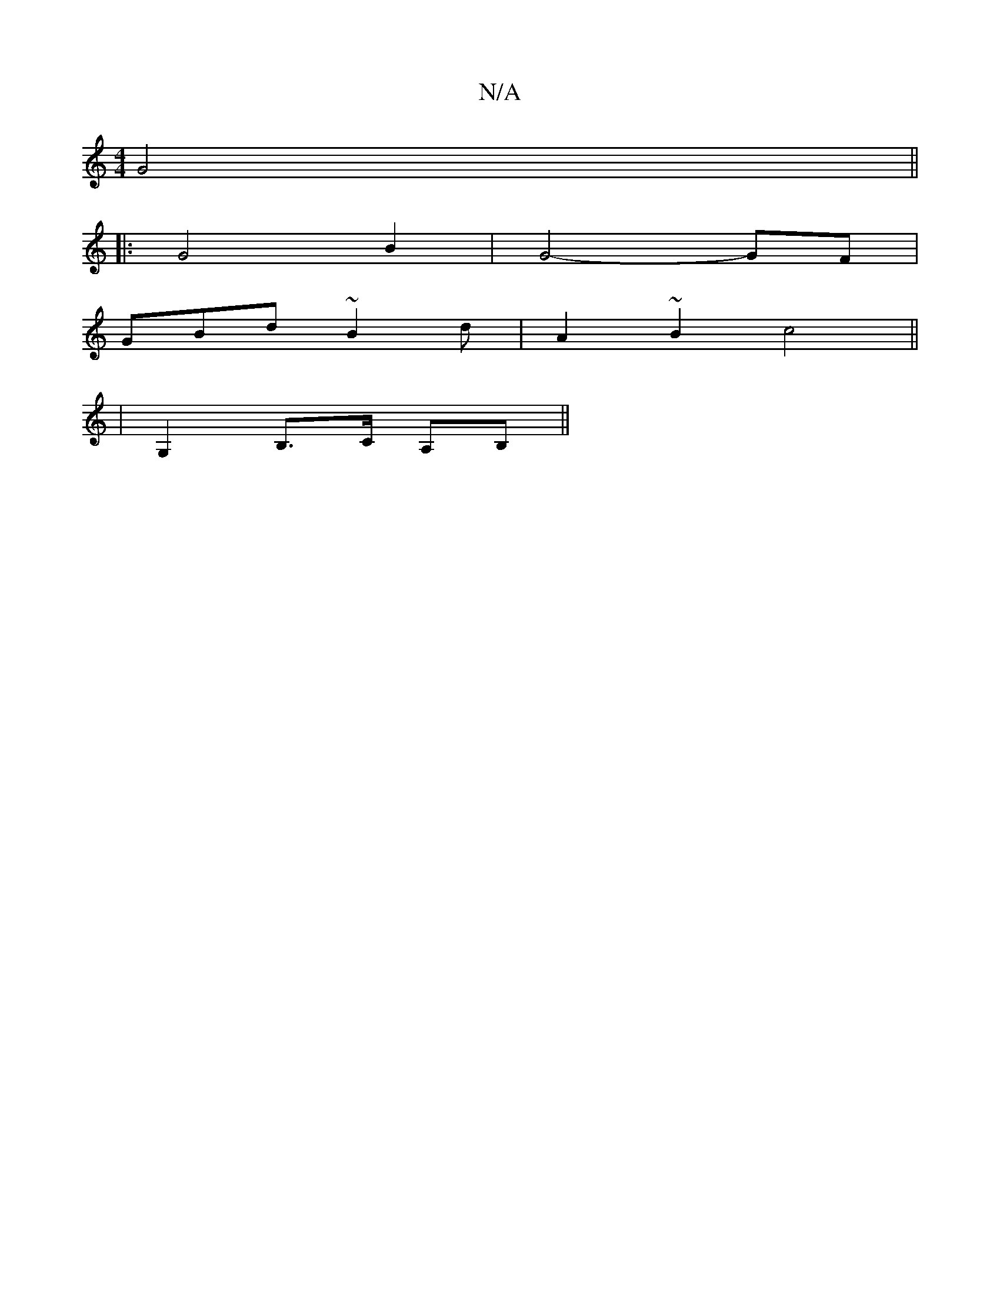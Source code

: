 X:1
T:N/A
M:4/4
R:N/A
K:Cmajor
G4 ||
|:G4 B2 | G4- GF|
GBd~B2 d-|A2~B2 c4||
|:2 |
G,2 B,>C A,B,||


|: G- |G3D D2|G2 e2 | efed Bded | d2 A2 A<F- GE|ED |G,2 EB A2 A2|E2AG D2:|
|:A2|B/F/G/AB |
BB fd |
Be dc | f>e f2a>f| g/f/a g/f/e/d